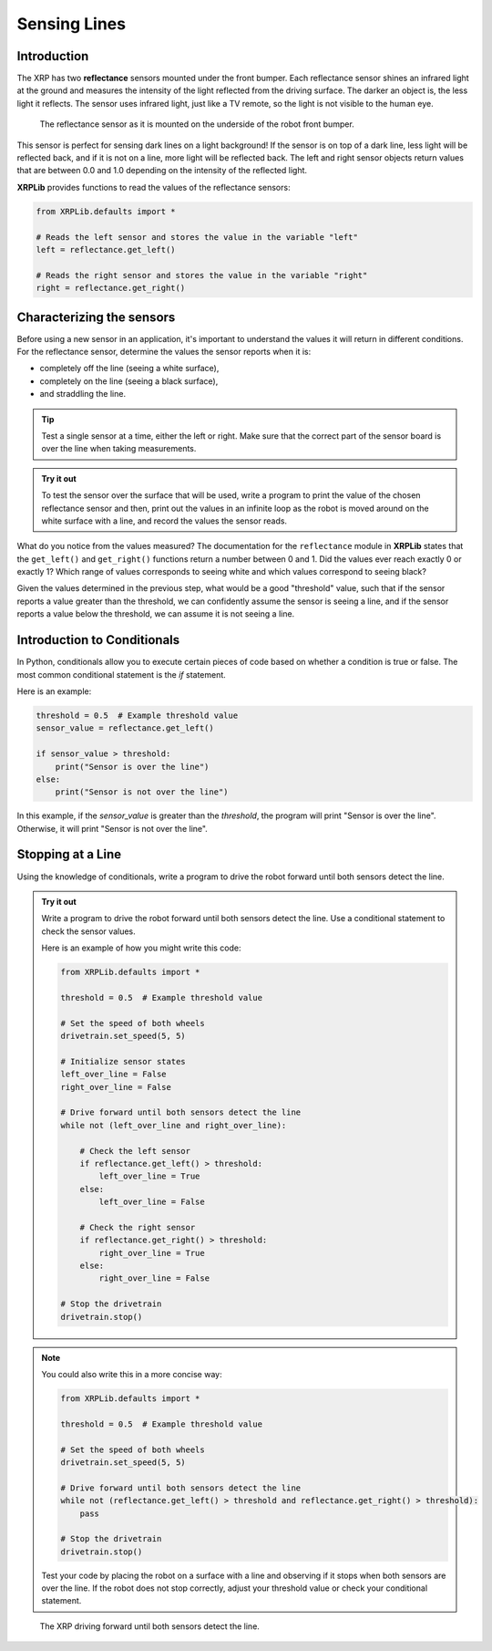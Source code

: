 Sensing Lines
=============

Introduction
------------

The XRP has two **reflectance** sensors mounted under the front bumper. Each
reflectance sensor shines an infrared light at the ground and measures the intensity of the 
light reflected from the driving surface. The darker an object is, the less light it reflects.
The sensor uses infrared light, just like a TV remote, so the light is not 
visible to the human eye.

.. figure:: images/line_sensors.png
    :width: 450

    The reflectance sensor as it is mounted on the underside of the robot front bumper.

This sensor is perfect for sensing dark lines on a light background! If the 
sensor is on top of a dark line, less light will be reflected back, and if it is
not on a line, more light will be reflected back. The left and right sensor objects
return values that are between 0.0 and 1.0 depending on the intensity of the reflected light.

**XRPLib** provides functions to read the values of the reflectance sensors:

.. code-block:: python

    from XRPLib.defaults import *

    # Reads the left sensor and stores the value in the variable "left"
    left = reflectance.get_left()

    # Reads the right sensor and stores the value in the variable "right"
    right = reflectance.get_right()

Characterizing the sensors
--------------------------
Before using a new sensor in an application, it's important to understand
the values it will return in different conditions. For the reflectance 
sensor, determine the values the sensor reports when it is:

* completely off the line (seeing a white surface),
* completely on the line (seeing a black surface),
* and straddling the line.

.. tip:: 

    Test a single sensor at a time, either the left or right.
    Make sure that the correct part of the sensor board is over
    the line when taking measurements.

.. admonition:: Try it out

    To test the sensor over the surface that will be used, write a program to print the value
    of the chosen reflectance sensor and then, 
    print out the values in an infinite loop as the robot is moved around on the white surface
    with a line, and record the values the sensor reads.

What do you notice from the values measured? The documentation for the 
``reflectance`` module in **XRPLib** states that the ``get_left()`` and 
``get_right()`` functions return a number between 0 and 1. Did the values ever 
reach exactly 0 or exactly 1? Which range of values corresponds to
seeing white and which values correspond to seeing black?

Given the values determined in the previous step, what would be a good 
"threshold" value, such that if the sensor reports a 
value greater than the threshold, we can confidently assume the sensor is seeing
a line, and if the sensor reports a value below the threshold, we can assume it 
is not seeing a line.

Introduction to Conditionals
----------------------------

In Python, conditionals allow you to execute certain pieces of code based on whether a condition is true or false. The most common conditional statement is the `if` statement.

Here is an example:

.. code-block:: python

    threshold = 0.5  # Example threshold value
    sensor_value = reflectance.get_left()

    if sensor_value > threshold:
        print("Sensor is over the line")
    else:
        print("Sensor is not over the line")

In this example, if the `sensor_value` is greater than the `threshold`, the program will print "Sensor is over the line". Otherwise, it will print "Sensor is not over the line".

Stopping at a Line
------------------

Using the knowledge of conditionals, write a program to drive the robot forward until both sensors detect the line.

.. admonition:: Try it out

    Write a program to drive the robot forward until both sensors detect the line. Use a conditional statement to check the sensor values.

    Here is an example of how you might write this code:

    .. code-block:: python

        from XRPLib.defaults import *

        threshold = 0.5  # Example threshold value

        # Set the speed of both wheels
        drivetrain.set_speed(5, 5)

        # Initialize sensor states
        left_over_line = False
        right_over_line = False

        # Drive forward until both sensors detect the line
        while not (left_over_line and right_over_line):
        
            # Check the left sensor
            if reflectance.get_left() > threshold:
                left_over_line = True
            else:
                left_over_line = False

            # Check the right sensor
            if reflectance.get_right() > threshold:
                right_over_line = True
            else:
                right_over_line = False

        # Stop the drivetrain
        drivetrain.stop()

.. note::

    You could also write this in a more concise way: 

    .. code-block:: python

        from XRPLib.defaults import *

        threshold = 0.5  # Example threshold value

        # Set the speed of both wheels
        drivetrain.set_speed(5, 5)

        # Drive forward until both sensors detect the line
        while not (reflectance.get_left() > threshold and reflectance.get_right() > threshold):
            pass
        
        # Stop the drivetrain
        drivetrain.stop()

    Test your code by placing the robot on a surface with a line and observing if it stops when both sensors are over the line. If the robot does not stop correctly, adjust your threshold value or check your conditional statement. 

.. figure:: images/stop_at_line.webp
    :width: 450

    The XRP driving forward until both sensors detect the line.
